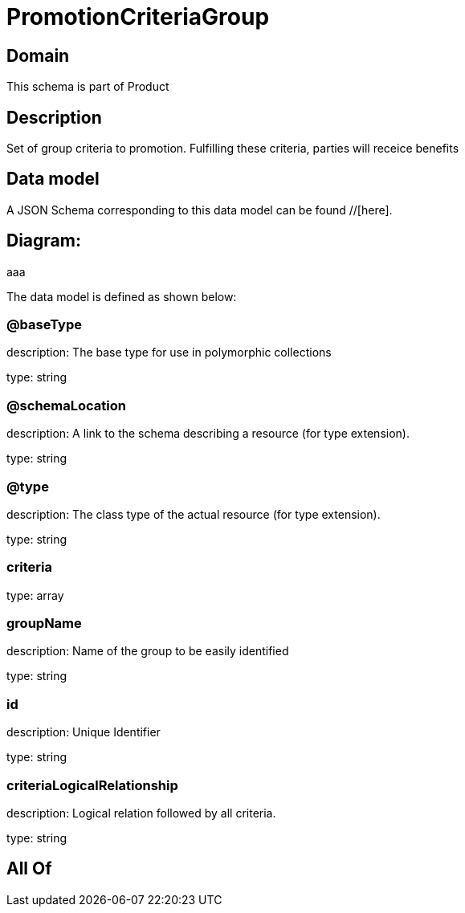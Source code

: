 = PromotionCriteriaGroup

[#domain]
== Domain

This schema is part of Product

[#description]
== Description
Set of group criteria to promotion. Fulfilling these criteria, parties will receice benefits


[#data_model]
== Data model

A JSON Schema corresponding to this data model can be found //[here].

== Diagram:
aaa

The data model is defined as shown below:


=== @baseType
description: The base type for use in polymorphic collections

type: string


=== @schemaLocation
description: A link to the schema describing a resource (for type extension).

type: string


=== @type
description: The class type of the actual resource (for type extension).

type: string


=== criteria
type: array


=== groupName
description: Name of the group to be easily identified

type: string


=== id
description: Unique Identifier

type: string


=== criteriaLogicalRelationship
description: Logical relation followed by all criteria.

type: string


[#all_of]
== All Of

